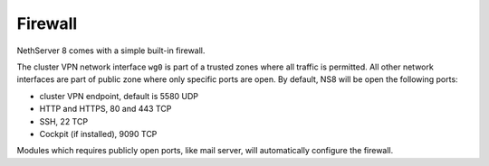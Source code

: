 ========
Firewall
========

NethServer 8 comes with a simple built-in firewall.

The cluster VPN network interface ``wg0`` is part of a trusted zones where all traffic
is permitted.
All other network interfaces are part of public zone where only specific ports are open.
By default, NS8 will be open the following ports:

- cluster VPN endpoint, default is 5580 UDP
- HTTP and HTTPS, 80 and 443 TCP
- SSH, 22 TCP
- Cockpit (if installed), 9090 TCP

Modules which requires publicly open ports, like mail server, will automatically configure the firewall.
